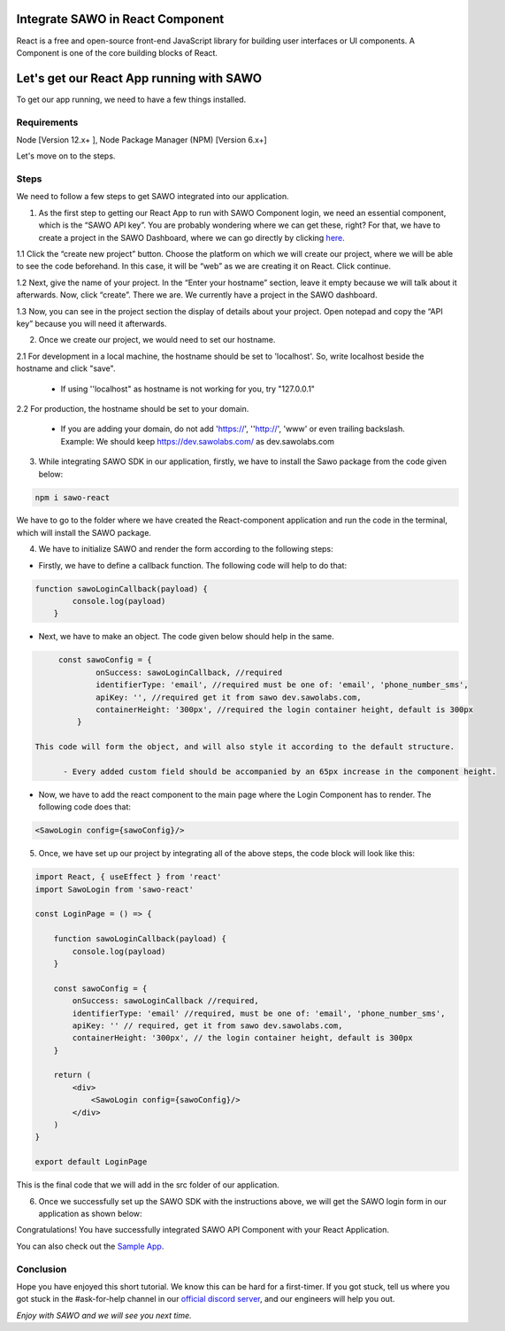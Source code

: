 Integrate SAWO in React Component
=================================

React is a free and open-source front-end JavaScript library for building user interfaces or UI components. A Component is one of the core building blocks of React.

Let's get our React App running with SAWO
==========================================

To get our app running, we need to have a few things installed.

Requirements
------------

Node [Version 12.x+ ], Node Package Manager (NPM) [Version 6.x+]

Let's move on to the steps.

Steps
-----

We need to follow a few steps to get SAWO integrated into our application.

1. As the first step to getting our React App to run with SAWO Component login, we need an essential component, which is the “SAWO API key”. You are probably wondering where we can get these, right? For that, we have to create a project in the SAWO Dashboard, where we can go directly by clicking `here <https://dev.sawolabs.com/>`__.

1.1 Click the “create new project” button. Choose the platform on which we will create our project, where we will be able to see the code beforehand. In this case, it will be “web” as we are creating it on React. Click continue.

.. image:: ../images/SAWO%201.png

1.2 Next, give the name of your project. In the “Enter your hostname” section, leave it empty because we will talk about it afterwards. Now, click “create”. There we are. We currently have a project in the SAWO dashboard.

.. image:: ../images/SAWO%203.png

1.3 Now, you can see in the project section the display of details about your project. Open notepad and copy the “API key” because you will need it afterwards.

.. image:: ../images/SAWO%204.png

2. Once we create our project, we would need to set our hostname.

2.1 For development in a local machine, the hostname should be set to 'localhost'. So, write localhost beside the hostname and click "save". 

     - If using ''localhost" as hostname is not working for you, try "127.0.0.1"
.. image:: ../images/SAWO%205.png

2.2 For production, the hostname should be set to your domain.

     - If you are adding your domain, do not add 'https://', ''http://', 'www' or even trailing backslash. Example: We should keep https://dev.sawolabs.com/ as dev.sawolabs.com
.. image:: ../images/SAWO%206.png

3. While integrating SAWO SDK in our application, firstly, we have to install the Sawo package from the code given below:

.. code-block:: none

     npm i sawo-react
     
We have to go to the folder where we have created the React-component application and run the code in the terminal, which will install the SAWO package.

4. We have to initialize SAWO and render the form according to the following steps:

- Firstly, we have to define a callback function. The following code will help to do that:

.. code-block:: none

    function sawoLoginCallback(payload) {
            console.log(payload)
        }

- Next, we have to make an object. The code given below should help in the same.

.. code-block:: none

      const sawoConfig = {
              onSuccess: sawoLoginCallback, //required
              identifierType: 'email', //required must be one of: 'email', 'phone_number_sms',
              apiKey: '', //required get it from sawo dev.sawolabs.com,
              containerHeight: '300px', //required the login container height, default is 300px
          }
          
 This code will form the object, and will also style it according to the default structure.
 
       - Every added custom field should be accompanied by an 65px increase in the component height.

- Now, we have to add the react component to the main page where the Login Component has to render. The following code does that:

.. code-block:: none
   
   <SawoLogin config={sawoConfig}/>
   
5. Once, we have set up our project by integrating all of the above steps, the code block will look like this:

.. code-block:: none

     import React, { useEffect } from 'react'
     import SawoLogin from 'sawo-react'

     const LoginPage = () => {

         function sawoLoginCallback(payload) {
             console.log(payload)
         }

         const sawoConfig = {
             onSuccess: sawoLoginCallback //required,
             identifierType: 'email' //required, must be one of: 'email', 'phone_number_sms',
             apiKey: '' // required, get it from sawo dev.sawolabs.com,
             containerHeight: '300px', // the login container height, default is 300px
         }

         return (
             <div>
                 <SawoLogin config={sawoConfig}/>
             </div>
         )
     }

     export default LoginPage
     
This is the final code that we will add in the src folder of our application.

6. Once we successfully set up the SAWO SDK with the instructions above, we will get the SAWO login form in our application as shown below:

.. image:: ../images/Untitled%20(10).png

Congratulations! You have successfully integrated SAWO API Component with your React Application.

You can also check out the `Sample App <https://sawo-react-sample-app.netlify.app>`__.

Conclusion
----------

Hope you have enjoyed this short tutorial. We know this can be hard for a first-timer. If you got stuck, tell us where you got stuck in the #ask-for-help channel in our `official discord server <https://discord.com/invite/TpnCfMUE5P>`__, and our engineers will help you out.

*Enjoy with SAWO and we will see you next time.*
